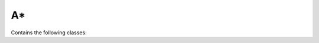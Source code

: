 A*
========================================================

Contains the following classes: 

.. py:class:: a_star.py

	.. code-block:: python

	   def mesh()
	   class Vertex()
	   def getNeighbors 
	   def GetBestVertex()
	   def computeH()
	   def astar()
